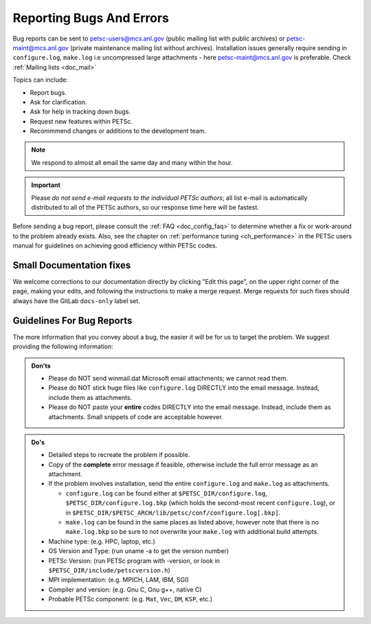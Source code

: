 .. _doc_creepycrawly:

*************************
Reporting Bugs And Errors
*************************
Bug reports can be sent to petsc-users@mcs.anl.gov (public mailing list with public archives)
or petsc-maint@mcs.anl.gov (private maintenance mailing list without archives). Installation
issues generally require sending in ``configure.log``, ``make.log`` i.e uncompressed large
attachments - here petsc-maint@mcs.anl.gov is preferable.
Check :ref:`Mailing lists <doc_mail>`

Topics can include:

- Report bugs.
- Ask for clarification.
- Ask for help in tracking down bugs.
- Request new features within PETSc.
- Recommmend changes or additions to the development team.

.. Note::

   We respond to almost all email the same day and many within the hour.

.. important::

   Please `do not send e-mail requests to the individual PETSc authors`; all list e-mail
   is automatically distributed to all of the PETSc authors, so our response time here
   will be fastest.

Before sending a bug report, please consult the :ref:`FAQ <doc_config_faq>` to determine
whether a fix or work-around to the problem already exists. Also, see the chapter on
:ref:`performance tuning <ch_performance>` in the PETSc users manual for guidelines on
achieving good efficiency within PETSc codes.

.. _sec_doc_fixes:

Small Documentation fixes
=========================
We welcome corrections to our documentation directly by clicking "Edit this page", on the upper right corner of the page,
making your edits, and following the instructions to make a merge request. Merge requests for such fixes should always have the GitLab ``docs-only`` label set.


Guidelines For Bug Reports
==========================

The more information that you convey about a bug, the easier it will be for us to target
the problem. We suggest providing the following information:

.. admonition:: Don'ts
   :class: yellow

   - Please do NOT send winmail.dat Microsoft email attachments; we cannot read them.
   - Please do NOT stick huge files like ``configure.log`` DIRECTLY into the email
     message. Instead, include them as attachments.
   - Please do NOT paste your **entire** codes DIRECTLY into the email message. Instead,
     include them as attachments. Small snippets of code are acceptable however.

.. admonition:: Do's

   - Detailed steps to recreate the problem if possible.
   - Copy of the **complete** error message if feasible, otherwise include the full error
     message as an attachment.
   - If the problem involves installation, send the entire ``configure.log`` and
     ``make.log`` as attachments.

     - ``configure.log`` can be found either at ``$PETSC_DIR/configure.log``,
       ``$PETSC_DIR/configure.log.bkp`` (which holds the second-most recent
       ``configure.log``), or in
       ``$PETSC_DIR/$PETSC_ARCH/lib/petsc/conf/configure.log[.bkp]``.

     - ``make.log`` can be found in the same places as listed above, however note that
       there is no ``make.log.bkp`` so be sure to not overwrite your ``make.log`` with
       additional build attempts.
   - Machine type: (e.g. HPC, laptop, etc.)
   - OS Version and Type: (run uname -a to get the version number)
   - PETSc Version: (run PETSc program with -version, or look in
     ``$PETSC_DIR/include/petscversion.h``)
   - MPI implementation: (e.g. MPICH, LAM, IBM, SGI)
   - Compiler and version: (e.g. Gnu C, Gnu g++, native C)
   - Probable PETSc component: (e.g. ``Mat``, ``Vec``, ``DM``, ``KSP``, etc.)

